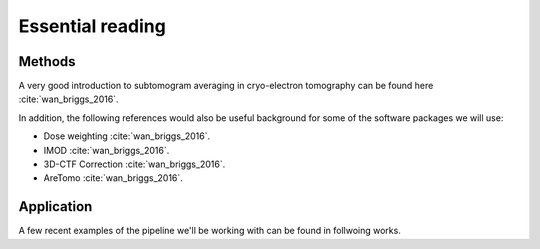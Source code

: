 Essential reading 
=================



Methods
-------
A very good introduction to subtomogram averaging in cryo-electron tomography can be found here :cite:`wan_briggs_2016`.

In addition, the following references would also be useful background for some of the software packages we will use:

- Dose weighting :cite:`wan_briggs_2016`.
- IMOD :cite:`wan_briggs_2016`.
- 3D-CTF Correction :cite:`wan_briggs_2016`.
- AreTomo :cite:`wan_briggs_2016`.


Application
-----------

A few recent examples of the pipeline we'll be working with can be found in follwoing works. 